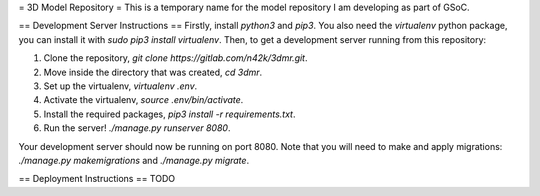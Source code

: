 = 3D Model Repository =
This is a temporary name for the model repository I am developing as part of GSoC.

== Development Server Instructions ==
Firstly, install `python3` and `pip3`. You also need the `virtualenv` python package, you can install it with `sudo pip3 install virtualenv`.
Then, to get a development server running from this repository:

1. Clone the repository, `git clone https://gitlab.com/n42k/3dmr.git`.
2. Move inside the directory that was created, `cd 3dmr`.
3. Set up the virtualenv, `virtualenv .env`.
4. Activate the virtualenv, `source .env/bin/activate`.
5. Install the required packages, `pip3 install -r requirements.txt`.
6. Run the server! `./manage.py runserver 8080`.

Your development server should now be running on port 8080. Note that you will need to make and apply migrations: `./manage.py makemigrations` and `./manage.py migrate`.

== Deployment Instructions ==
TODO
